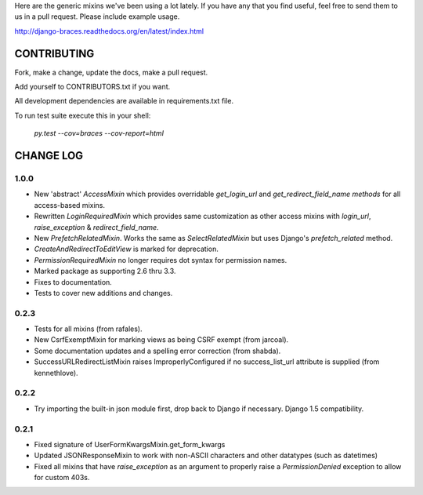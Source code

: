 Here are the generic mixins we've been using a lot lately. If you have any that you find useful, feel free to send them to us in a pull request. Please include example usage.

http://django-braces.readthedocs.org/en/latest/index.html

CONTRIBUTING
============

Fork, make a change, update the docs, make a pull request.

Add yourself to CONTRIBUTORS.txt if you want.

All development dependencies are available in requirements.txt file.

To run test suite execute this in your shell:

    `py.test --cov=braces --cov-report=html`


CHANGE LOG
==========

1.0.0
-----
* New 'abstract' `AccessMixin` which provides overridable `get_login_url` and `get_redirect_field_name methods` for all access-based mixins.
* Rewritten `LoginRequiredMixin` which provides same customization as other access mixins with `login_url`, `raise_exception` & `redirect_field_name`.
* New `PrefetchRelatedMixin`. Works the same as `SelectRelatedMixin` but uses Django's `prefetch_related` method.
* `CreateAndRedirectToEditView` is marked for deprecation.
* `PermissionRequiredMixin` no longer requires dot syntax for permission names.
* Marked package as supporting 2.6 thru 3.3.
* Fixes to documentation.
* Tests to cover new additions and changes.

0.2.3
-----

* Tests for all mixins (from rafales).
* New CsrfExemptMixin for marking views as being CSRF exempt (from jarcoal).
* Some documentation updates and a spelling error correction (from shabda).
* SuccessURLRedirectListMixin raises ImproperlyConfigured if no success_list_url attribute is supplied (from kennethlove).

0.2.2
-----

* Try importing the built-in json module first, drop back to Django if necessary. Django 1.5 compatibility.

0.2.1
-----

* Fixed signature of UserFormKwargsMixin.get_form_kwargs
* Updated JSONResponseMixin to work with non-ASCII characters and other datatypes (such as
  datetimes)
* Fixed all mixins that have `raise_exception` as an argument to properly raise a
  `PermissionDenied` exception to allow for custom 403s.

